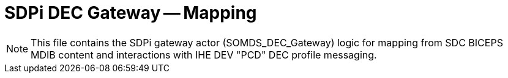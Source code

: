 = SDPi DEC Gateway -- Mapping

NOTE:  This file contains the SDPi gateway actor (SOMDS_DEC_Gateway) logic for mapping from SDC BICEPS MDIB content and interactions with IHE DEV "PCD" DEC profile messaging.


